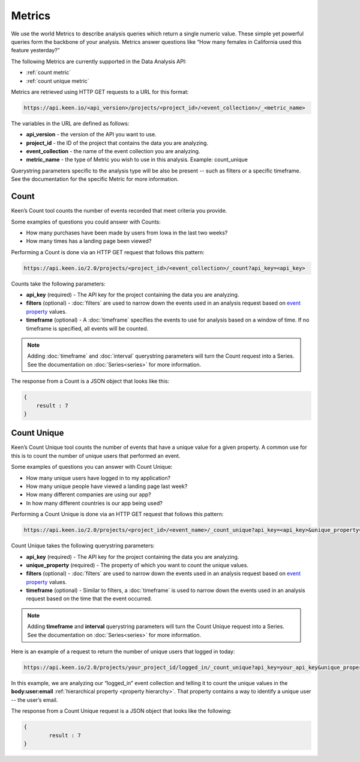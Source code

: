 =======
Metrics
=======
We use the world Metrics to describe analysis queries which return a single numeric value.  These simple yet powerful queries form the backbone of your analysis.  Metrics answer questions like “How many females in California used this feature yesterday?”

The following Metrics are currently supported in the Data Analysis API:

*  :ref:`count metric`
*  :ref:`count unique metric`

Metrics are retrieved using HTTP GET requests to a URL for this format:

.. code-block:: none

    https://api.keen.io/<api_version>/projects/<project_id>/<event_collection>/_<metric_name>

The variables in the URL are defined as follows:

* **api_version** - the version of the API you want to use.
* **project_id** - the ID of the project that contains the data you are analyzing.
* **event_collection** - the name of the event collection you are analyzing.
* **metric_name** - the type of Metric you wish to use in this analysis. Example: count_unique

Querystring parameters specific to the analysis type will be also be present -- such as filters or a specific timeframe.  See the documentation for the specific Metric for more information.

.. _count metric:

Count
=====
Keen’s Count tool counts the number of events recorded that meet criteria you provide.

Some examples of questions you could answer with Counts:

* How many purchases have been made by users from Iowa in the last two weeks?
* How many times has a landing page been viewed?

Performing a Count is done via an HTTP GET request that follows this pattern:

.. code-block:: none

    https://api.keen.io/2.0/projects/<project_id>/<event_collection>/_count?api_key=<api_key>

Counts take the following parameters:

* **api_key** (required) - The API key for the project containing the data you are analyzing.
* **filters** (optional) - :doc:`filters` are used to narrow down the events used in an analysis request based on `event property <event_properties>`_ values.
* **timeframe** (optional) - A :doc:`timeframe` specifies the events to use for analysis based on a window of time. If no timeframe is specified, all events will be counted.

.. note:: Adding :doc:`timeframe` and :doc:`interval` querystring parameters will turn the Count request into a Series.  See the documentation on :doc:`Series<series>` for more information.

The response from a Count is a JSON object that looks like this:

.. code-block:: none

    {
        result : 7
    }

.. _count unique metric:

Count Unique
============
Keen’s Count Unique tool counts the number of events that have a unique value for a given property.  A common use for this is to count the number of unique users that performed an event.

Some examples of questions you can answer with Count Unique:

* How many unique users have logged in to my application?
* How many unique people have viewed a landing page last week?
* How many different companies are using our app?
* In how many different countries is our app being used?

Performing a Count Unique is done via an HTTP GET request that follows this pattern:

.. code-block:: none

    https://api.keen.io/2.0/projects/<project_id>/<event_name>/_count_unique?api_key=<api_key>&unique_property=<property_name>

Count Unique takes the following querystring parameters:

* **api_key** (required) - The API key for the project containing the data you are analyzing.
* **unique_property** (required) - The property of which you want to count the unique values.
* **filters** (optional) - :doc:`filters` are used to narrow down the events used in an analysis request based on `event property <event_properties>`_ values.
* **timeframe** (optional) - Similar to filters, a :doc:`timeframe` is used to narrow down the events used in an analysis request based on the time that the event occurred.

.. note:: Adding **timeframe** and **interval** querystring parameters will turn the Count Unique request into a Series.  See the documentation on :doc:`Series<series>` for more information.

Here is an example of a request to return the number of unique users that logged in today:

.. code-block:: none

    https://api.keen.io/2.0/projects/your_project_id/logged_in/_count_unique?api_key=your_api_key&unique_property=body:user:email&timeframe=today

In this example, we are analyzing our “logged_in” event collection and telling it to count the unique values in the **body:user:email** :ref:`hierarchical property <property hierarchy>`.  That property contains a way to identify a unique user -- the user’s email.

The response from a Count Unique request is a JSON object that looks like the following:

.. code-block:: none

    {
            result : 7
    }
